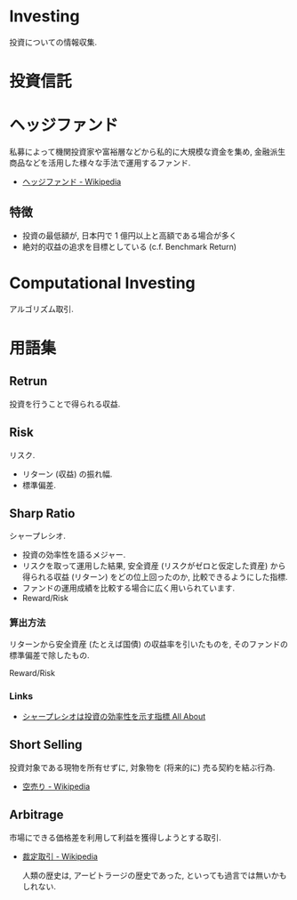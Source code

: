 * Investing
  投資についての情報収集.

* 投資信託
* ヘッジファンド
  私募によって機関投資家や富裕層などから私的に大規模な資金を集め, 
  金融派生商品などを活用した様々な手法で運用するファンド.

 - [[http://ja.wikipedia.org/wiki/%E3%83%98%E3%83%83%E3%82%B8%E3%83%95%E3%82%A1%E3%83%B3%E3%83%89][ヘッジファンド - Wikipedia]]

** 特徴
 - 投資の最低額が, 日本円で 1 億円以上と高額である場合が多く
 - 絶対的収益の追求を目標としている (c.f. Benchmark Return)

* Computational Investing
  アルゴリズム取引.
  
* 用語集
** Retrun
   投資を行うことで得られる収益.

** Risk
   リスク.

   - リターン (収益) の振れ幅.
   - 標準偏差.

** Sharp Ratio
    シャープレシオ.

    - 投資の効率性を語るメジャー.
    - リスクを取って運用した結果, 
      安全資産 (リスクがゼロと仮定した資産) から得られる収益 (リターン) 
      をどの位上回ったのか, 比較できるようにした指標.
    - ファンドの運用成績を比較する場合に広く用いられています.
    - Reward/Risk

*** 算出方法
    リターンから安全資産 (たとえば国債) の収益率を引いたものを, 
    そのファンドの標準偏差で除したもの.

    Reward/Risk

*** Links
    - [[http://allabout.co.jp/gm/gc/8879/][シャープレシオは投資の効率性を示す指標 All About]]


** Short Selling
   投資対象である現物を所有せずに, 対象物を (将来的に) 売る契約を結ぶ行為.

   - [[http://ja.wikipedia.org/wiki/%E7%A9%BA%E5%A3%B2%E3%82%8A][空売り - Wikipedia]]

** Arbitrage
   市場にできる価格差を利用して利益を獲得しようとする取引.

  - [[http://ja.wikipedia.org/wiki/%E8%A3%81%E5%AE%9A%E5%8F%96%E5%BC%95][裁定取引 - Wikipedia]]

   人類の歴史は, アービトラージの歴史であった, といっても過言では無いかもしれない.
